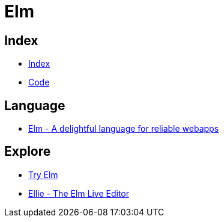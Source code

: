 = Elm

== Index

- link:../index.adoc[Index]
- link:index.adoc[Code]

== Language

- link:http://elm-lang.org/[Elm - A delightful language for reliable webapps]

== Explore

- link:http://elm-lang.org/try[Try Elm]
- link:https://ellie-app.com/new[Ellie - The Elm Live Editor]
